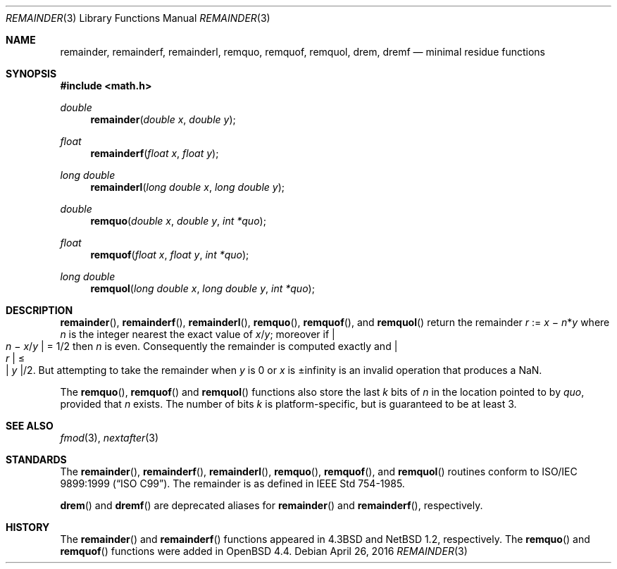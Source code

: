 .\"	$OpenBSD: remainder.3,v 1.8 2016/04/26 19:49:22 tb Exp $
.\"
.\" Copyright (c) 1985, 1991 Regents of the University of California.
.\" All rights reserved.
.\"
.\" Redistribution and use in source and binary forms, with or without
.\" modification, are permitted provided that the following conditions
.\" are met:
.\" 1. Redistributions of source code must retain the above copyright
.\"    notice, this list of conditions and the following disclaimer.
.\" 2. Redistributions in binary form must reproduce the above copyright
.\"    notice, this list of conditions and the following disclaimer in the
.\"    documentation and/or other materials provided with the distribution.
.\" 4. Neither the name of the University nor the names of its contributors
.\"    may be used to endorse or promote products derived from this software
.\"    without specific prior written permission.
.\"
.\" THIS SOFTWARE IS PROVIDED BY THE REGENTS AND CONTRIBUTORS ``AS IS'' AND
.\" ANY EXPRESS OR IMPLIED WARRANTIES, INCLUDING, BUT NOT LIMITED TO, THE
.\" IMPLIED WARRANTIES OF MERCHANTABILITY AND FITNESS FOR A PARTICULAR PURPOSE
.\" ARE DISCLAIMED.  IN NO EVENT SHALL THE REGENTS OR CONTRIBUTORS BE LIABLE
.\" FOR ANY DIRECT, INDIRECT, INCIDENTAL, SPECIAL, EXEMPLARY, OR CONSEQUENTIAL
.\" DAMAGES (INCLUDING, BUT NOT LIMITED TO, PROCUREMENT OF SUBSTITUTE GOODS
.\" OR SERVICES; LOSS OF USE, DATA, OR PROFITS; OR BUSINESS INTERRUPTION)
.\" HOWEVER CAUSED AND ON ANY THEORY OF LIABILITY, WHETHER IN CONTRACT, STRICT
.\" LIABILITY, OR TORT (INCLUDING NEGLIGENCE OR OTHERWISE) ARISING IN ANY WAY
.\" OUT OF THE USE OF THIS SOFTWARE, EVEN IF ADVISED OF THE POSSIBILITY OF
.\" SUCH DAMAGE.
.\"
.\"     from: @(#)ieee.3	6.4 (Berkeley) 5/6/91
.\" $FreeBSD: src/lib/msun/man/remainder.3,v 1.6 2008/03/30 20:48:02 das Exp $
.\"
.Dd $Mdocdate: April 26 2016 $
.Dt REMAINDER 3
.Os
.Sh NAME
.Nm remainder ,
.Nm remainderf ,
.Nm remainderl ,
.Nm remquo ,
.Nm remquof ,
.Nm remquol ,
.Nm drem ,
.Nm dremf
.Nd minimal residue functions
.Sh SYNOPSIS
.In math.h
.Ft double
.Fn remainder "double x" "double y"
.Ft float
.Fn remainderf "float x" "float y"
.Ft long double
.Fn remainderl "long double x" "long double y"
.Ft double
.Fn remquo "double x" "double y" "int *quo"
.Ft float
.Fn remquof "float x" "float y" "int *quo"
.Ft long double
.Fn remquol "long double x" "long double y" "int *quo"
.Sh DESCRIPTION
.Fn remainder ,
.Fn remainderf ,
.Fn remainderl ,
.Fn remquo ,
.Fn remquof ,
and
.Fn remquol
return the remainder
.Fa r No := Fa x No \(mi Fa n Ns * Ns Fa y
where
.Fa n
is the integer nearest the exact value of
.Bk -words
.Fa x Ns / Ns Fa y ;
.Ek
moreover if
.Eo | Fa n No \(mi Fa x Ns / Ns Fa y Ec | = 1/2
then
.Fa n
is even.
Consequently
the remainder is computed exactly and
.Eo | Fa r Ec | \(<= Eo | Fa y Ec | Ns /2 .
But attempting to take the remainder when
.Fa y
is 0 or
.Fa x
is \(+-infinity is an invalid operation that produces a NaN.
.Pp
The
.Fn remquo ,
.Fn remquof
and
.Fn remquol
functions also store the last
.Va k
bits of
.Fa n
in the location pointed to by
.Fa quo ,
provided that
.Fa n
exists.
The number of bits
.Va k
is platform-specific, but is guaranteed to be at least 3.
.Sh SEE ALSO
.Xr fmod 3 ,
.Xr nextafter 3
.Sh STANDARDS
The
.Fn remainder ,
.Fn remainderf ,
.Fn remainderl ,
.Fn remquo ,
.Fn remquof ,
and
.Fn remquol
routines conform to
.St -isoC-99 .
The remainder is as defined in
.St -ieee754 .
.Pp
.Fn drem
and
.Fn dremf
are deprecated aliases for
.Fn remainder
and
.Fn remainderf ,
respectively.
.Sh HISTORY
The
.Fn remainder
and
.Fn remainderf
functions appeared in
.Bx 4.3
and
.Nx 1.2 ,
respectively.
The
.Fn remquo
and
.Fn remquof
functions were added in
.Ox 4.4 .
